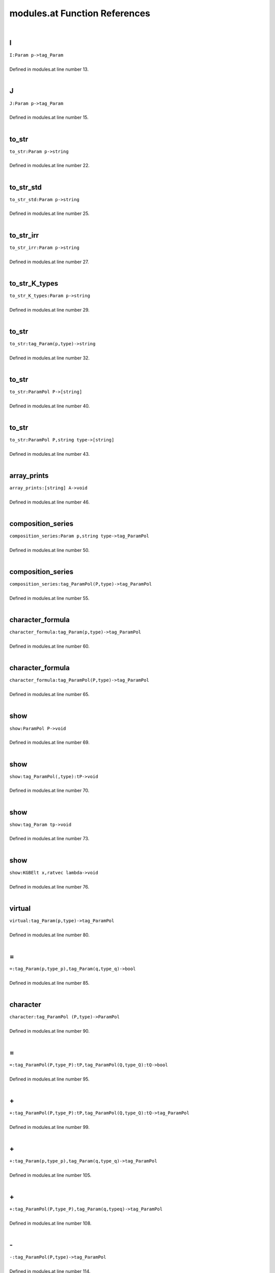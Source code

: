 .. _modules.at_ref:

modules.at Function References
=======================================================
|

.. _i_param_p->tag_param1:

I
-------------------------------------------------
| ``I:Param p->tag_Param``
| 
| Defined in modules.at line number 13.
| 

.. _j_param_p->tag_param1:

J
-------------------------------------------------
| ``J:Param p->tag_Param``
| 
| Defined in modules.at line number 15.
| 

.. _to_str_param_p->string1:

to_str
-------------------------------------------------
| ``to_str:Param p->string``
| 
| Defined in modules.at line number 22.
| 

.. _to_str_std_param_p->string1:

to_str_std
-------------------------------------------------
| ``to_str_std:Param p->string``
| 
| Defined in modules.at line number 25.
| 

.. _to_str_irr_param_p->string1:

to_str_irr
-------------------------------------------------
| ``to_str_irr:Param p->string``
| 
| Defined in modules.at line number 27.
| 

.. _to_str_k_types_param_p->string1:

to_str_K_types
-------------------------------------------------
| ``to_str_K_types:Param p->string``
| 
| Defined in modules.at line number 29.
| 

.. _to_str_tag_param(p,type)->string1:

to_str
-------------------------------------------------
| ``to_str:tag_Param(p,type)->string``
| 
| Defined in modules.at line number 32.
| 

.. _to_str_parampol_p->[string]1:

to_str
-------------------------------------------------
| ``to_str:ParamPol P->[string]``
| 
| Defined in modules.at line number 40.
| 

.. _to_str_parampol_p,string_type->[string]1:

to_str
-------------------------------------------------
| ``to_str:ParamPol P,string type->[string]``
| 
| Defined in modules.at line number 43.
| 

.. _array_prints_[string]_a->void1:

array_prints
-------------------------------------------------
| ``array_prints:[string] A->void``
| 
| Defined in modules.at line number 46.
| 

.. _composition_series_param_p,string_type->tag_parampol1:

composition_series
-------------------------------------------------
| ``composition_series:Param p,string type->tag_ParamPol``
| 
| Defined in modules.at line number 50.
| 

.. _composition_series_tag_parampol(p,type)->tag_parampol1:

composition_series
-------------------------------------------------
| ``composition_series:tag_ParamPol(P,type)->tag_ParamPol``
| 
| Defined in modules.at line number 55.
| 

.. _character_formula_tag_param(p,type)->tag_parampol1:

character_formula
-------------------------------------------------
| ``character_formula:tag_Param(p,type)->tag_ParamPol``
| 
| Defined in modules.at line number 60.
| 

.. _character_formula_tag_parampol(p,type)->tag_parampol1:

character_formula
-------------------------------------------------
| ``character_formula:tag_ParamPol(P,type)->tag_ParamPol``
| 
| Defined in modules.at line number 65.
| 

.. _show_parampol_p->void1:

show
-------------------------------------------------
| ``show:ParamPol P->void``
| 
| Defined in modules.at line number 69.
| 

.. _show_tag_parampol(,type):tp->void1:

show
-------------------------------------------------
| ``show:tag_ParamPol(,type):tP->void``
| 
| Defined in modules.at line number 70.
| 

.. _show_tag_param_tp->void1:

show
-------------------------------------------------
| ``show:tag_Param tp->void``
| 
| Defined in modules.at line number 73.
| 

.. _show_kgbelt_x,ratvec_lambda->void1:

show
-------------------------------------------------
| ``show:KGBElt x,ratvec lambda->void``
| 
| Defined in modules.at line number 76.
| 

.. _virtual_tag_param(p,type)->tag_parampol1:

virtual
-------------------------------------------------
| ``virtual:tag_Param(p,type)->tag_ParamPol``
| 
| Defined in modules.at line number 80.
| 

.. _\=_tag_param(p,type_p),tag_param(q,type_q)->bool1:

\=
-------------------------------------------------
| ``=:tag_Param(p,type_p),tag_Param(q,type_q)->bool``
| 
| Defined in modules.at line number 85.
| 

.. _character_tag_parampol_(p,type)->parampol1:

character
-------------------------------------------------
| ``character:tag_ParamPol (P,type)->ParamPol``
| 
| Defined in modules.at line number 90.
| 

.. _\=_tag_parampol(p,type_p):tp,tag_parampol(q,type_q):tq->bool1:

\=
-------------------------------------------------
| ``=:tag_ParamPol(P,type_P):tP,tag_ParamPol(Q,type_Q):tQ->bool``
| 
| Defined in modules.at line number 95.
| 

.. _\+_tag_parampol(p,type_p):tp,tag_parampol(q,type_q):tq->tag_parampol1:

\+
-------------------------------------------------
| ``+:tag_ParamPol(P,type_P):tP,tag_ParamPol(Q,type_Q):tQ->tag_ParamPol``
| 
| Defined in modules.at line number 99.
| 

.. _\+_tag_param(p,type_p),tag_param(q,type_q)->tag_parampol1:

\+
-------------------------------------------------
| ``+:tag_Param(p,type_p),tag_Param(q,type_q)->tag_ParamPol``
| 
| Defined in modules.at line number 105.
| 

.. _\+_tag_parampol(p,type_p),tag_param(q,typeq)->tag_parampol1:

\+
-------------------------------------------------
| ``+:tag_ParamPol(P,type_P),tag_Param(q,typeq)->tag_ParamPol``
| 
| Defined in modules.at line number 108.
| 

.. _\-_tag_parampol(p,type)->tag_parampol1:

\-
-------------------------------------------------
| ``-:tag_ParamPol(P,type)->tag_ParamPol``
| 
| Defined in modules.at line number 114.
| 

.. _\-_tag_param(p,type)->tag_parampol1:

\-
-------------------------------------------------
| ``-:tag_Param(p,type)->tag_ParamPol``
| 
| Defined in modules.at line number 115.
| 

.. _\-_tag_parampol(p,type_p),tag_parampol(q,type_q)->tag_parampol1:

\-
-------------------------------------------------
| ``-:tag_ParamPol(P,type_P),tag_ParamPol(Q,type_Q)->tag_ParamPol``
| 
| Defined in modules.at line number 118.
| 

.. _\-_tag_param(p,typep),tag_parampol(q,type_q)->tag_parampol1:

\-
-------------------------------------------------
| ``-:tag_Param(p,typep),tag_ParamPol(Q,type_Q)->tag_ParamPol``
| 
| Defined in modules.at line number 120.
| 

.. _\-_tag_param(p,typep),tag_param(q,typeq)->tag_parampol1:

\-
-------------------------------------------------
| ``-:tag_Param(p,typep),tag_Param(q,typeq)->tag_ParamPol``
| 
| Defined in modules.at line number 122.
| 

.. _\*_split_w,tag_parampol(p,type)->tag_parampol1:

\*
-------------------------------------------------
| ``*:Split w,tag_ParamPol(P,type)->tag_ParamPol``
| 
| Defined in modules.at line number 125.
| 

.. _\*_split_w,tag_param(p,type)->tag_parampol1:

\*
-------------------------------------------------
| ``*:Split w,tag_Param(p,type)->tag_ParamPol``
| 
| Defined in modules.at line number 126.
| 

.. _\=_tag_parampol(p,type_p),tag_param(q,typeq)->bool1:

\=
-------------------------------------------------
| ``=:tag_ParamPol(P,type_P),tag_Param(q,typeq)->bool``
| 
| Defined in modules.at line number 128.
| 

.. _infinitesimal_character_param_p,string_type->ratvec1:

infinitesimal_character
-------------------------------------------------
| ``infinitesimal_character:Param p,string type->ratvec``
| 
| Defined in modules.at line number 131.
| 

.. _has_infinitesimal_character_parampol_p->bool1:

has_infinitesimal_character
-------------------------------------------------
| ``has_infinitesimal_character:ParamPol P->bool``
| 
| Defined in modules.at line number 134.
| 

.. _infinitesimal_character_parampol_p,_string_type->ratvec1:

infinitesimal_character
-------------------------------------------------
| ``infinitesimal_character:ParamPol P, string type->ratvec``
| 
| Defined in modules.at line number 140.
| 

.. _tau_param_p,string_type->[int]1:

tau
-------------------------------------------------
| ``tau:Param p,string type->[int]``
| 
| Defined in modules.at line number 143.
| 

.. _in_tau_int_s,tag_param(p,type)->bool1:

in_tau
-------------------------------------------------
| ``in_tau:int s,tag_Param(p,type)->bool``
| 
| Defined in modules.at line number 144.
| 

.. _in_tau_complement_int_s,tag_param_ps->bool1:

in_tau_complement
-------------------------------------------------
| ``in_tau_complement:int s,tag_Param ps->bool``
| 
| Defined in modules.at line number 146.
| 

.. _status_int_s,tag_param_(p,type)->int1:

status
-------------------------------------------------
| ``status:int s,tag_Param (p,type)->int``
| 
| Defined in modules.at line number 149.
| 

.. _branch_(param_p,string_type),_int_bound->(parampol,string)1:

branch
-------------------------------------------------
| ``branch:(Param p,string type), int bound->(ParamPol,string)``
| 
| Defined in modules.at line number 151.
| 

